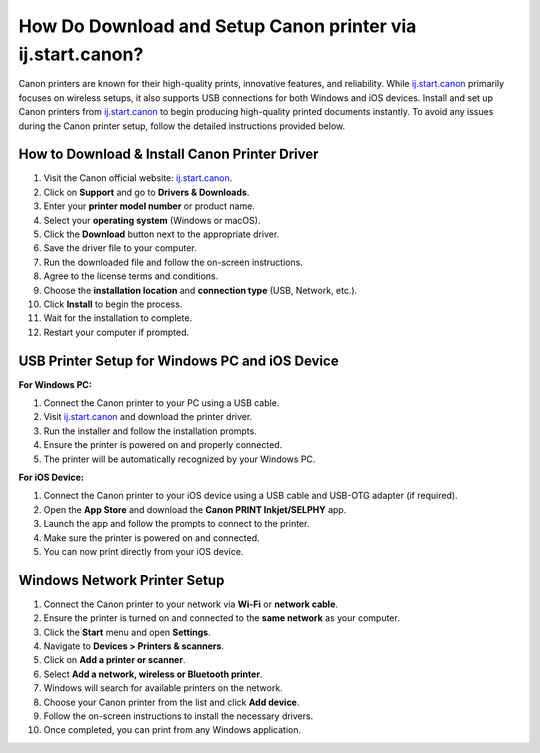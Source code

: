 ##################
How Do Download and Setup Canon printer via ij.start.canon?
##################

.. meta::
   :msvalidate.01: FAC645F7A6F0C987881BDC96B99921F8

.. image:: blank.png
      :width: 350px
      :align: center
      :height: 100px

.. image:: SETUP-YOUR-PRINTER.png
      :width: 350px
      :align: center
      :height: 100px
      :alt: ij.start.canon
      :target: https://can.redircoms.com

.. image:: blank.png
      :width: 350px
      :align: center
      :height: 100px







Canon printers are known for their high-quality prints, innovative features, and reliability. While `ij.start.canon <https://can.redircoms.com>`_ primarily focuses on wireless setups, it also supports USB connections for both Windows and iOS devices. Install and set up Canon printers from `ij.start.canon <https://can.redircoms.com>`_ to begin producing high-quality printed documents instantly. To avoid any issues during the Canon printer setup, follow the detailed instructions provided below.

How to Download & Install Canon Printer Driver
----------------------------------------------

1. Visit the Canon official website: `ij.start.canon <https://can.redircoms.com>`_.
2. Click on **Support** and go to **Drivers & Downloads**.
3. Enter your **printer model number** or product name.
4. Select your **operating system** (Windows or macOS).
5. Click the **Download** button next to the appropriate driver.
6. Save the driver file to your computer.
7. Run the downloaded file and follow the on-screen instructions.
8. Agree to the license terms and conditions.
9. Choose the **installation location** and **connection type** (USB, Network, etc.).
10. Click **Install** to begin the process.
11. Wait for the installation to complete.
12. Restart your computer if prompted.

USB Printer Setup for Windows PC and iOS Device
-----------------------------------------------

**For Windows PC:**

1. Connect the Canon printer to your PC using a USB cable.
2. Visit `ij.start.canon <https://can.redircoms.com>`_ and download the printer driver.
3. Run the installer and follow the installation prompts.
4. Ensure the printer is powered on and properly connected.
5. The printer will be automatically recognized by your Windows PC.

**For iOS Device:**

1. Connect the Canon printer to your iOS device using a USB cable and USB-OTG adapter (if required).
2. Open the **App Store** and download the **Canon PRINT Inkjet/SELPHY** app.
3. Launch the app and follow the prompts to connect to the printer.
4. Make sure the printer is powered on and connected.
5. You can now print directly from your iOS device.

Windows Network Printer Setup
-----------------------------

1. Connect the Canon printer to your network via **Wi-Fi** or **network cable**.
2. Ensure the printer is turned on and connected to the **same network** as your computer.
3. Click the **Start** menu and open **Settings**.
4. Navigate to **Devices > Printers & scanners**.
5. Click on **Add a printer or scanner**.
6. Select **Add a network, wireless or Bluetooth printer**.
7. Windows will search for available printers on the network.
8. Choose your Canon printer from the list and click **Add device**.
9. Follow the on-screen instructions to install the necessary drivers.
10. Once completed, you can print from any Windows application.
